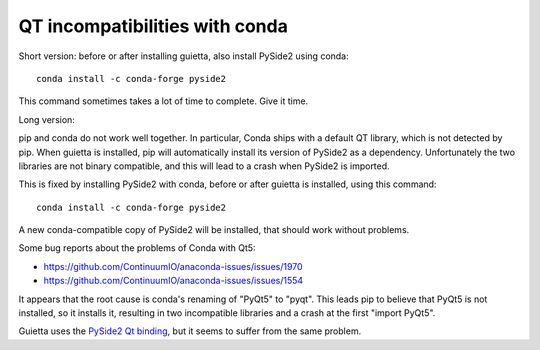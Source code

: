 
QT incompatibilities with conda
===============================

Short version: before or after installing guietta, also install PySide2
using conda::


  conda install -c conda-forge pyside2

This command sometimes takes a lot of time to complete. Give it time.

Long version:

pip and conda do not work well together. In particular, Conda ships
with a default QT library, which is not detected by pip. When guietta
is installed, pip will automatically install its version of PySide2
as a dependency. Unfortunately the two libraries are not binary compatible,
and this will lead to a crash when PySide2 is imported.

This is fixed by installing PySide2 with conda, before or after guietta
is installed, using this command::

  conda install -c conda-forge pyside2

A new conda-compatible copy  of PySide2 will be installed, that
should work without problems.

Some bug reports about the problems of Conda with Qt5:

- https://github.com/ContinuumIO/anaconda-issues/issues/1970
- https://github.com/ContinuumIO/anaconda-issues/issues/1554
 
It appears that the root cause is conda's renaming of "PyQt5" to "pyqt".
This leads pip to believe that PyQt5 is not installed, so it installs it,
resulting in two incompatible libraries and a crash at the first
"import PyQt5".

Guietta uses the `PySide2 Qt binding <https://pypi.org/project/PySide2/>`_,
but it seems to suffer from the same problem.
